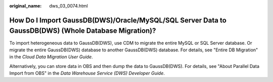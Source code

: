 :original_name: dws_03_0074.html

.. _dws_03_0074:

How Do I Import GaussDB(DWS)/Oracle/MySQL/SQL Server Data to GaussDB(DWS) (Whole Database Migration)?
=====================================================================================================

To import heterogeneous data to GaussDB(DWS), use CDM to migrate the entire MySQL or SQL Server database. Or migrate the entire GaussDB(DWS) database to another GaussDB(DWS) database. For details, see "Entire DB Migration" in the *Cloud Data Migration User Guide*.

Alternatively, you can store data in OBS and then dump the data to GaussDB(DWS). For details, see "About Parallel Data Import from OBS" in the *Data Warehouse Service (DWS) Developer Guide*.

